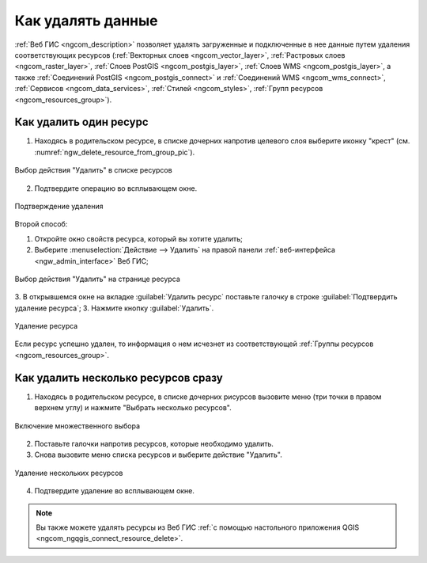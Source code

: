 .. _ngcom_resource_delete:

Как удалять данные
======================================

:ref:`Веб ГИС <ngcom_description>` позволяет удалять загруженные и подключенные в нее данные путем удаления соответствующих ресурсов (:ref:`Векторных слоев <ngcom_vector_layer>`, :ref:`Растровых слоев <ngcom_raster_layer>`, :ref:`Слоев PostGIS <ngcom_postgis_layer>`, :ref:`Слоев WMS <ngcom_postgis_layer>`, а также :ref:`Соединений PostGIS <ngcom_postgis_connect>` и :ref:`Соединений WMS <ngcom_wms_connect>`, :ref:`Сервисов <ngcom_data_services>`, :ref:`Стилей <ngcom_styles>`, :ref:`Групп ресурсов <ngcom_resources_group>`). 

Как удалить один ресурс
~~~~~~~~~~~~~~~~~~~~~~~~~~

1. Находясь в родительском ресурсе, в списке дочерних напротив целевого слоя выберите иконку "крест" (см. :numref:`ngw_delete_resource_from_group_pic`).

.. figure:: _static/ngw_delete_resource_from_group_ru.png
   :name: ngw_delete_resource_from_group_pic
   :align: center
   :width: 20cm

   Выбор действия "Удалить" в списке ресурсов

2. Подтвердите операцию во всплывающем окне.

.. figure:: _static/ngw_deletion_resource_from_group_ru.png
   :name: ngw_deletion_resource_from_group_pic
   :align: center
   :width: 20cm

   Подтверждение удаления

Второй способ:

1. Откройте окно свойств ресурса, который вы хотите удалить;
2. Выберите :menuselection:`Действие --> Удалить` на правой панели :ref:`веб-интерфейса <ngw_admin_interface>` Веб ГИС;

.. figure:: _static/ngw_window_update_delete_resource_rus_2.png
   :name: ngw_window_update_delete_resource
   :align: center
   :width: 20cm

   Выбор действия "Удалить" на странице ресурса

3. В открывшемся окне на вкладке :guilabel:`Удалить ресурс` поставьте галочку в строке :guilabel:`Подтвердить удаление ресурса`;
3. Нажмите кнопку :guilabel:`Удалить`. 

.. figure:: _static/ngw_deletion_resource_rus_2.png
   :name: ngw_deletion_resource
   :align: center
   :width: 20cm

   Удаление ресурса

Если ресурс успешно удален, то информация о нем исчезнет из соответствующей :ref:`Группы ресурсов <ngcom_resources_group>`.

Как удалить несколько ресурсов сразу
~~~~~~~~~~~~~~~~~~~~~~~~~~~~~~~~~~~

1. Находясь в родительском ресурсе, в списке дочерних рисурсов вызовите меню (три точки в правом верхнем углу) и нажмите "Выбрать несколько ресурсов".

.. figure:: _static/select_multiple_enable_ru.png
   :name: select_multiple_enable_pic
   :align: center
   :width: 20cm
   
   Включение множественного выбора

2. Поставьте галочки напротив ресурсов, которые необходимо удалить.
3. Снова вызовите меню списка ресурсов и выберите действие "Удалить". 

.. figure:: _static/delete_selected_multiple_ru.png
   :name: delete_selected_multiple_pic
   :align: center
   :width: 20cm
   
   Удаление нескольких ресурсов

4. Подтвердите удаление во всплывающем окне.



.. note:: 
	Вы также можете удалять ресурсы из Веб ГИС :ref:`с помощью настольного приложения QGIS <ngcom_ngqgis_connect_resource_delete>`.
